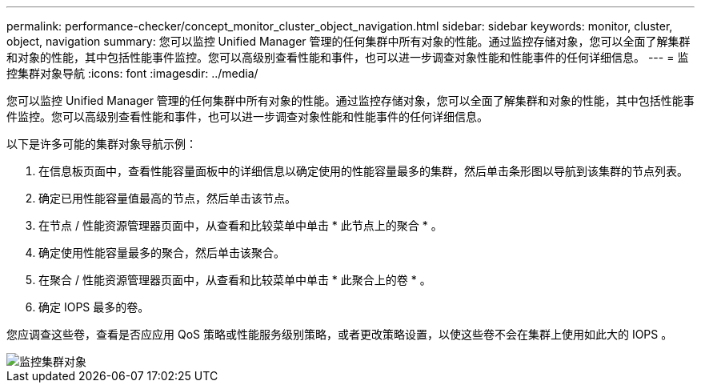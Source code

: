 ---
permalink: performance-checker/concept_monitor_cluster_object_navigation.html 
sidebar: sidebar 
keywords: monitor, cluster, object, navigation 
summary: 您可以监控 Unified Manager 管理的任何集群中所有对象的性能。通过监控存储对象，您可以全面了解集群和对象的性能，其中包括性能事件监控。您可以高级别查看性能和事件，也可以进一步调查对象性能和性能事件的任何详细信息。 
---
= 监控集群对象导航
:icons: font
:imagesdir: ../media/


[role="lead"]
您可以监控 Unified Manager 管理的任何集群中所有对象的性能。通过监控存储对象，您可以全面了解集群和对象的性能，其中包括性能事件监控。您可以高级别查看性能和事件，也可以进一步调查对象性能和性能事件的任何详细信息。

以下是许多可能的集群对象导航示例：

. 在信息板页面中，查看性能容量面板中的详细信息以确定使用的性能容量最多的集群，然后单击条形图以导航到该集群的节点列表。
. 确定已用性能容量值最高的节点，然后单击该节点。
. 在节点 / 性能资源管理器页面中，从查看和比较菜单中单击 * 此节点上的聚合 * 。
. 确定使用性能容量最多的聚合，然后单击该聚合。
. 在聚合 / 性能资源管理器页面中，从查看和比较菜单中单击 * 此聚合上的卷 * 。
. 确定 IOPS 最多的卷。


您应调查这些卷，查看是否应应用 QoS 策略或性能服务级别策略，或者更改策略设置，以使这些卷不会在集群上使用如此大的 IOPS 。

image::../media/monitor_cluster_object.png[监控集群对象]
